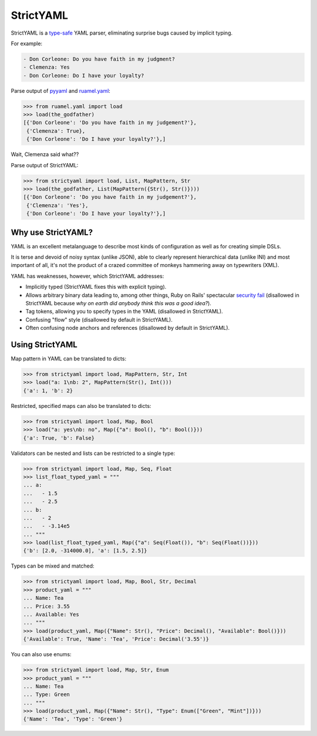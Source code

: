 StrictYAML
==========

StrictYAML is a `type-safe <https://en.wikipedia.org/wiki/Type_safety>`_ YAML parser,
eliminating surprise bugs caused by implicit typing.

For example:

.. code-block:: yaml

  - Don Corleone: Do you have faith in my judgment?
  - Clemenza: Yes
  - Don Corleone: Do I have your loyalty?

Parse output of `pyyaml <http://pyyaml.org and ruamel.yaml>`_ and `ruamel.yaml <https://bitbucket.org/ruamel/yaml>`_:

.. code-block:: python

    >>> from ruamel.yaml import load
    >>> load(the_godfather)
    [{'Don Corleone': 'Do you have faith in my judgement?'},
     {'Clemenza': True},
     {'Don Corleone': 'Do I have your loyalty?'},]

Wait, Clemenza said what??

Parse output of StrictYAML:

.. code-block:: python

    >>> from strictyaml import load, List, MapPattern, Str
    >>> load(the_godfather, List(MapPattern({Str(), Str()})))
    [{'Don Corleone': 'Do you have faith in my judgement?'},
     {'Clemenza': 'Yes'},
     {'Don Corleone': 'Do I have your loyalty?'},]

Why use StrictYAML?
-------------------

YAML is an excellent metalanguage to describe most kinds of configuration
as well as for creating simple DSLs.

It is terse and devoid of noisy syntax (unlike JSON), able to clearly
represent hierarchical data (unlike INI) and most important of all, 
it's not the product of a crazed committee of monkeys hammering away on
typewriters (XML).

YAML has weaknesses, however, which StrictYAML addresses:

* Implicitly typed (StrictYAML fixes this with explicit typing).
* Allows arbitrary binary data leading to, among other things, Ruby on Rails' spectacular `security fail <http://www.h-online.com/open/news/item/Rails-developers-close-another-extremely-critical-flaw-1793511.html>`_ (disallowed in StrictYAML because *why on earth did anybody think this was a good idea?*).
* Tag tokens, allowing you to specify types in the YAML (disallowed in StrictYAML).
* Confusing "flow" style (disallowed by default in StrictYAML).
* Often confusing node anchors and references (disallowed by default in StrictYAML).


Using StrictYAML
----------------

Map pattern in YAML can be translated to dicts:

.. code-block:: python

    >>> from strictyaml import load, MapPattern, Str, Int
    >>> load("a: 1\nb: 2", MapPattern(Str(), Int()))
    {'a': 1, 'b': 2}

Restricted, specified maps can also be translated to dicts:

.. code-block:: python

    >>> from strictyaml import load, Map, Bool
    >>> load("a: yes\nb: no", Map({"a": Bool(), "b": Bool()}))
    {'a': True, 'b': False}

Validators can be nested and lists can be restricted to a single type:

.. code-block:: python

    >>> from strictyaml import load, Map, Seq, Float
    >>> list_float_typed_yaml = """
    ... a:
    ...   - 1.5
    ...   - 2.5
    ... b:
    ...   - 2
    ...   - -3.14e5
    ... """
    >>> load(list_float_typed_yaml, Map({"a": Seq(Float()), "b": Seq(Float())}))
    {'b': [2.0, -314000.0], 'a': [1.5, 2.5]}

Types can be mixed and matched:

.. code-block:: python

    >>> from strictyaml import load, Map, Bool, Str, Decimal
    >>> product_yaml = """
    ... Name: Tea
    ... Price: 3.55
    ... Available: Yes
    ... """
    >>> load(product_yaml, Map({"Name": Str(), "Price": Decimal(), "Available": Bool()}))
    {'Available': True, 'Name': 'Tea', 'Price': Decimal('3.55')}

You can also use enums:

.. code-block:: python

    >>> from strictyaml import load, Map, Str, Enum
    >>> product_yaml = """
    ... Name: Tea
    ... Type: Green
    ... """
    >>> load(product_yaml, Map({"Name": Str(), "Type": Enum(["Green", "Mint"])}))
    {'Name': 'Tea', 'Type': 'Green'}